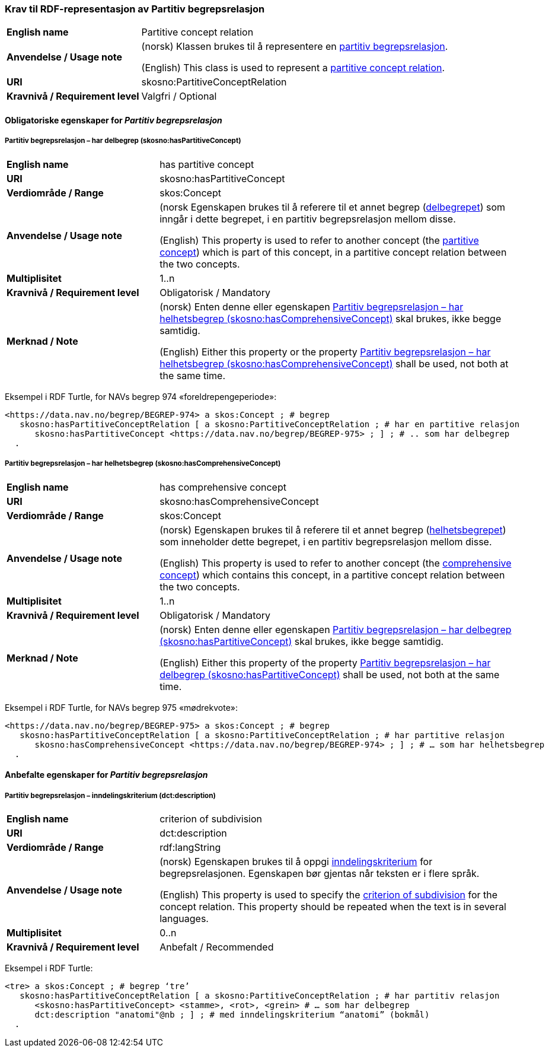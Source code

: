 === Krav til RDF-representasjon av Partitiv begrepsrelasjon [[Partitiv-begrepsrelasjon]]


[cols="30s,70d"]
|===
|English name |Partitive concept relation
|Anvendelse / Usage note |(norsk) Klassen brukes til å representere en https://termbasen.standard.no/term/165575812309370/nob[partitiv begrepsrelasjon].

(English) This class is used to represent a https://termbasen.standard.no/term/165575812309370/eng[partitive concept relation].
|URI |skosno:PartitiveConceptRelation
|Kravnivå / Requirement level |Valgfri / Optional
|===

==== Obligatoriske egenskaper for _Partitiv begrepsrelasjon_ [[Partitiv-begrepsrelasjon-obligatoriske-egenskaper]]

===== Partitiv begrepsrelasjon – har delbegrep (skosno:hasPartitiveConcept) [[Partitiv-begrepsrelasjon-har-delbegrep]]

[cols="30s,70d"]
|===
|English name |has partitive concept
|URI |skosno:hasPartitiveConcept
|Verdiområde / Range |skos:Concept
|Anvendelse / Usage note |(norsk Egenskapen brukes til å referere til et annet begrep (https://termbasen.standard.no/term/165575551206237/nob[delbegrepet]) som inngår i dette begrepet, i en partitiv begrepsrelasjon mellom disse.

(English) This property is used to refer to another concept (the https://termbasen.standard.no/term/165575551206237/eng[partitive concept]) which is part of this concept, in a partitive concept relation between the two concepts.
|Multiplisitet |1..n
|Kravnivå / Requirement level |Obligatorisk / Mandatory
|Merknad / Note |(norsk) Enten denne eller egenskapen <<Partitiv-begrepsrelasjon-har-helhetsbegrep>> skal brukes, ikke begge samtidig.

(English) Either this property or the property <<Partitiv-begrepsrelasjon-har-helhetsbegrep>> shall be used, not both at the same time.
|===

Eksempel i RDF Turtle, for NAVs begrep 974 «foreldrepengeperiode»:
-----
<https://data.nav.no/begrep/BEGREP-974> a skos:Concept ; # begrep
   skosno:hasPartitiveConceptRelation [ a skosno:PartitiveConceptRelation ; # har en partitive relasjon
      skosno:hasPartitiveConcept <https://data.nav.no/begrep/BEGREP-975> ; ] ; # .. som har delbegrep
  .
-----

===== Partitiv begrepsrelasjon – har helhetsbegrep (skosno:hasComprehensiveConcept) [[Partitiv-begrepsrelasjon-har-helhetsbegrep]]

[cols="30s,70d"]
|===
|English name |has comprehensive concept
|URI |skosno:hasComprehensiveConcept
|Verdiområde / Range |skos:Concept
|Anvendelse / Usage note |(norsk) Egenskapen brukes til å referere til et annet begrep (https://termbasen.standard.no/term/165575551106220/nob[helhetsbegrepet]) som inneholder dette begrepet, i en partitiv begrepsrelasjon mellom disse.

(English) This property is used to refer to another concept (the https://termbasen.standard.no/term/165575551106220/eng[comprehensive concept]) which contains this concept, in a partitive concept relation between the two concepts.
|Multiplisitet |1..n
|Kravnivå / Requirement level |Obligatorisk / Mandatory
|Merknad / Note |(norsk) Enten denne eller egenskapen <<Partitiv-begrepsrelasjon-har-delbegrep>> skal brukes, ikke begge samtidig.

(English) Either this property of the property <<Partitiv-begrepsrelasjon-har-delbegrep>> shall be used, not both at the same time.
|===

Eksempel i RDF Turtle, for NAVs begrep 975 «mødrekvote»:
-----
<https://data.nav.no/begrep/BEGREP-975> a skos:Concept ; # begrep
   skosno:hasPartitiveConceptRelation [ a skosno:PartitiveConceptRelation ; # har partitive relasjon
      skosno:hasComprehensiveConcept <https://data.nav.no/begrep/BEGREP-974> ; ] ; # … som har helhetsbegrep
  .
-----

==== Anbefalte egenskaper for _Partitiv begrepsrelasjon_ [[Partitiv-begrepsrelasjon-anbefalte-egenskaper]]


===== Partitiv begrepsrelasjon – inndelingskriterium (dct:description) [[Partitiv-begrepsrelasjon-inndelingskriterium]]

[cols="30s,70d"]
|===
|English name |criterion of subdivision
|URI |dct:description
|Verdiområde / Range |rdf:langString
|Anvendelse / Usage note |(norsk) Egenskapen brukes til å oppgi https://termbasen.standard.no/term/165577770503947/nob[inndelingskriterium] for begrepsrelasjonen. Egenskapen bør gjentas når teksten er i flere språk.

(English) This property is used to specify the https://termbasen.standard.no/term/165577770503947/eng[criterion of subdivision] for the concept relation. This property should be repeated when the text is in several languages.
|Multiplisitet |0..n
|Kravnivå / Requirement level |Anbefalt / Recommended
|===

Eksempel i RDF Turtle:
-----
<tre> a skos:Concept ; # begrep ‘tre’
   skosno:hasPartitiveConceptRelation [ a skosno:PartitiveConceptRelation ; # har partitiv relasjon
      <skosno:hasPartitiveConcept> <stamme>, <rot>, <grein> # … som har delbegrep
      dct:description "anatomi"@nb ; ] ; # med inndelingskriterium “anatomi” (bokmål)
  .
-----
